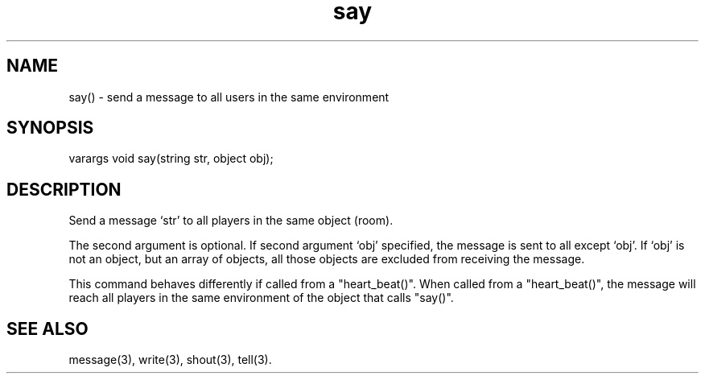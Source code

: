 .\"send a message to all users in the same environment as the sayer
.TH say 3

.SH NAME
say() - send a message to all users in the same environment

.SH SYNOPSIS
varargs void say(string str, object obj);

.SH DESCRIPTION
Send a message `str' to all players in the same object (room).
.PP
The second argument is optional.  If second argument `obj' specified,
the message is sent to all except `obj'.  If `obj' is not an object, but
an array of objects, all those objects are excluded from receiving the
message.
.PP
This command behaves differently if called from a "heart_beat()".
When called from a "heart_beat()", the message will reach all players in
the same environment of the object that calls "say()".

.SH SEE ALSO
message(3), write(3), shout(3), tell(3).

